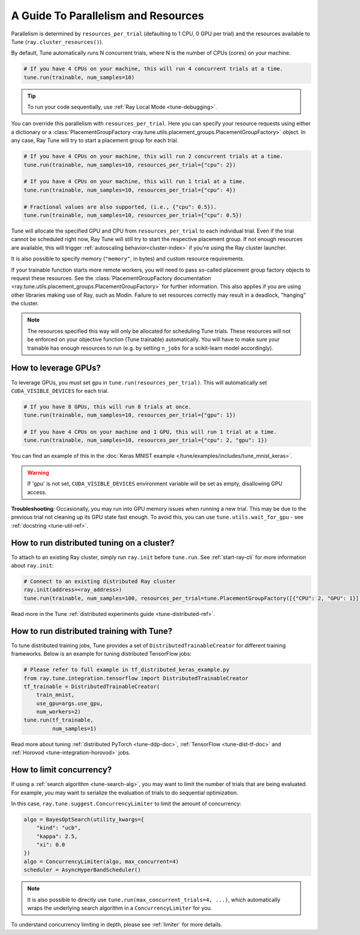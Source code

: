 .. _tune-parallelism:

A Guide To Parallelism and Resources
------------------------------------

Parallelism is determined by ``resources_per_trial`` (defaulting to 1 CPU, 0 GPU per trial)
and the resources available to Tune (``ray.cluster_resources()``).

By default, Tune automatically runs N concurrent trials, where N is the number of CPUs (cores) on your machine.

.. code-block:: python

    # If you have 4 CPUs on your machine, this will run 4 concurrent trials at a time.
    tune.run(trainable, num_samples=10)

.. tip:: To run your code sequentially, use :ref:`Ray Local Mode <tune-debugging>`.

You can override this parallelism with ``resources_per_trial``. Here you can
specify your resource requests using either a dictionary or a
:class:`PlacementGroupFactory <ray.tune.utils.placement_groups.PlacementGroupFactory>`
object. In any case, Ray Tune will try to start a placement group for each trial.

.. code-block:: python

    # If you have 4 CPUs on your machine, this will run 2 concurrent trials at a time.
    tune.run(trainable, num_samples=10, resources_per_trial={"cpu": 2})

    # If you have 4 CPUs on your machine, this will run 1 trial at a time.
    tune.run(trainable, num_samples=10, resources_per_trial={"cpu": 4})

    # Fractional values are also supported, (i.e., {"cpu": 0.5}).
    tune.run(trainable, num_samples=10, resources_per_trial={"cpu": 0.5})


Tune will allocate the specified GPU and CPU from ``resources_per_trial`` to each individual trial.
Even if the trial cannot be scheduled right now, Ray Tune will still try to start
the respective placement group. If not enough resources are available, this will trigger
:ref:`autoscaling behavior<cluster-index>` if you're using the Ray cluster launcher.

It is also possible to specify memory (``"memory"``, in bytes) and custom resource requirements.

If your trainable function starts more remote workers, you will need to pass so-called placement group
factory objects to request these resources.
See the :class:`PlacementGroupFactory documentation <ray.tune.utils.placement_groups.PlacementGroupFactory>`
for further information.
This also applies if you are using other libraries making use of Ray, such as Modin.
Failure to set resources correctly may result in a deadlock, "hanging" the cluster.

.. note::
    The resources specified this way will only be allocated for scheduling Tune trials.
    These resources will not be enforced on your objective function (Tune trainable) automatically.
    You will have to make sure your trainable has enough resources to run (e.g. by setting ``n_jobs`` for a
    scikit-learn model accordingly).

How to leverage GPUs?
~~~~~~~~~~~~~~~~~~~~~

To leverage GPUs, you must set ``gpu`` in ``tune.run(resources_per_trial)``.
This will automatically set ``CUDA_VISIBLE_DEVICES`` for each trial.

.. code-block:: python

    # If you have 8 GPUs, this will run 8 trials at once.
    tune.run(trainable, num_samples=10, resources_per_trial={"gpu": 1})

    # If you have 4 CPUs on your machine and 1 GPU, this will run 1 trial at a time.
    tune.run(trainable, num_samples=10, resources_per_trial={"cpu": 2, "gpu": 1})

You can find an example of this in the :doc:`Keras MNIST example </tune/examples/includes/tune_mnist_keras>`.

.. warning:: If 'gpu' is not set, ``CUDA_VISIBLE_DEVICES`` environment variable will be set as empty, disallowing GPU access.

**Troubleshooting**: Occasionally, you may run into GPU memory issues when running a new trial. This may be
due to the previous trial not cleaning up its GPU state fast enough. To avoid this,
you can use ``tune.utils.wait_for_gpu`` - see :ref:`docstring <tune-util-ref>`.

How to run distributed tuning on a cluster?
~~~~~~~~~~~~~~~~~~~~~~~~~~~~~~~~~~~~~~~~~~~

To attach to an existing Ray cluster, simply run ``ray.init`` before ``tune.run``.
See :ref:`start-ray-cli` for more information about ``ray.init``:

.. code-block:: python

    # Connect to an existing distributed Ray cluster
    ray.init(address=<ray_address>)
    tune.run(trainable, num_samples=100, resources_per_trial=tune.PlacementGroupFactory([{"CPU": 2, "GPU": 1}]))

Read more in the Tune :ref:`distributed experiments guide <tune-distributed-ref>`.


.. _tune-dist-training:

How to run distributed training with Tune?
~~~~~~~~~~~~~~~~~~~~~~~~~~~~~~~~~~~~~~~~~~

To tune distributed training jobs, Tune provides a set of ``DistributedTrainableCreator`` for different training frameworks.
Below is an example for tuning distributed TensorFlow jobs:

.. code-block:: python

    # Please refer to full example in tf_distributed_keras_example.py
    from ray.tune.integration.tensorflow import DistributedTrainableCreator
    tf_trainable = DistributedTrainableCreator(
        train_mnist,
        use_gpu=args.use_gpu,
        num_workers=2)
    tune.run(tf_trainable,
             num_samples=1)

Read more about tuning :ref:`distributed PyTorch <tune-ddp-doc>`,
:ref:`TensorFlow <tune-dist-tf-doc>` and :ref:`Horovod <tune-integration-horovod>` jobs.

How to limit concurrency?
~~~~~~~~~~~~~~~~~~~~~~~~~

If using a :ref:`search algorithm <tune-search-alg>`, you may want to limit the number of trials that are being evaluated.
For example, you may want to serialize the evaluation of trials to do sequential optimization.

In this case, ``ray.tune.suggest.ConcurrencyLimiter`` to limit the amount of concurrency:

.. code-block:: python

    algo = BayesOptSearch(utility_kwargs={
        "kind": "ucb",
        "kappa": 2.5,
        "xi": 0.0
    })
    algo = ConcurrencyLimiter(algo, max_concurrent=4)
    scheduler = AsyncHyperBandScheduler()

.. note::

    It is also possible to directly use ``tune.run(max_concurrent_trials=4, ...)``, which automatically wraps
    the underlying search algorithm in a ``ConcurrencyLimiter`` for you.

To understand concurrency limiting in depth, please see :ref:`limiter` for more details.
